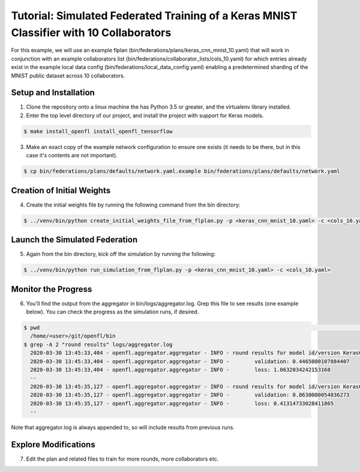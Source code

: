 .. # Copyright (C) 2020 Intel Corporation
.. # Licensed under the Apache License, Version 2.0 (the "License");
.. # you may not use this file except in compliance with the License.
.. # You may obtain a copy of the License at
.. #
.. #     http://www.apache.org/licenses/LICENSE-2.0
.. #
.. # Unless required by applicable law or agreed to in writing, software
.. # distributed under the License is distributed on an "AS IS" BASIS,
.. # WITHOUT WARRANTIES OR CONDITIONS OF ANY KIND, either express or implied.
.. # See the License for the specific language governing permissions and
.. # limitations under the License.

Tutorial: Simulated Federated Training of a Keras MNIST Classifier with 10 Collaborators
^^^^^^^^^^^^^^^^^^^^^^^^^^^^^^^^^^^^^^^^^^^^^^^^^^^^^^^^^^^^^^^^^^^^^^^^^^^^^^^^^^^^^^^^^^^^^^^^^^^^^^^^^^^^^^^^^^^

For this example, we will use an example flplan (bin/federations/plans/keras_cnn_mnist_10.yaml) that will work in conjunction with an example collaborators list (bin/federations/collaborator_lists/cols_10.yaml) for which entries already exist in the example local data config (bin/federations/local_data_config.yaml) enabling a predetermined sharding of the MNIST public dataset across 10 collaborators.

Setup and Installation
----------------------

1. Clone the repository onto a linux machine the has Python 3.5 or greater, and the virtualenv library installed.

2. Enter the top level directory of our project, and install the project with support for Keras models.

.. code-block:: console

  $ make install_openfl install_openfl_tensorflow
  
3. Make an exact copy of the example network configuration to ensure one exists (it needs to be there, but in this case it's contents are not important).

.. code-block:: console

  $ cp bin/federations/plans/defaults/network.yaml.example bin/federations/plans/defaults/network.yaml
  
  
Creation of Initial Weights
---------------------------
  
4. Create the initial weights file by running the following command from the bin directory:

.. code-block:: console

  $ ../venv/bin/python create_initial_weights_file_from_flplan.py -p <keras_cnn_mnist_10.yaml> -c <cols_10.yaml>
  
  
Launch the Simulated Federation
-------------------------------

5. Again from the bin directory, kick off the simulation by running the following: 

.. code-block:: console

  $ ../venv/bin/python run_simulation_from_flplan.py -p <keras_cnn_mnist_10.yaml> -c <cols_10.yaml>

Monitor the Progress
--------------------

6. You'll find the output from the aggregator in bin/logs/aggregator.log. Grep this file to see results (one example below). You can check the progress as the simulation runs, if desired.

.. code-block:: console

  $ pwd                                                                                                                                                                                                                            msheller@spr-gpu01
    /home/<user>/git/openfl/bin
  $ grep -A 2 "round results" logs/aggregator.log
    2020-03-30 13:45:33,404 - openfl.aggregator.aggregator - INFO - round results for model id/version KerasCNN/1
    2020-03-30 13:45:33,404 - openfl.aggregator.aggregator - INFO -        validation: 0.4465000107884407
    2020-03-30 13:45:33,404 - openfl.aggregator.aggregator - INFO -        loss: 1.0632034242153168
    --
    2020-03-30 13:45:35,127 - openfl.aggregator.aggregator - INFO - round results for model id/version KerasCNN/2
    2020-03-30 13:45:35,127 - openfl.aggregator.aggregator - INFO -        validation: 0.8630000054836273
    2020-03-30 13:45:35,127 - openfl.aggregator.aggregator - INFO -        loss: 0.41314733028411865
    --

Note that aggregator.log is always appended to, so will include results from previous runs.

Explore Modifications
----------------------

7. Edit the plan and related files to train for more rounds, more collaborators etc.

